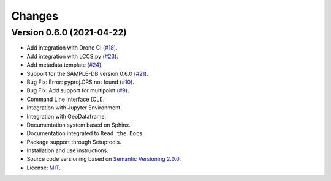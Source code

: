 ..
    This file is part of Python Client Library for SampleDB.
    Copyright (C) 2020-2021 INPE.

    Python Client Library for SampleDB. is free software; you can redistribute it and/or modify it
    under the terms of the MIT License; see LICENSE file for more details.


=======
Changes
=======

Version 0.6.0 (2021-04-22)
--------------------------

- Add integration with Drone CI  (`#18 <https://github.com/brazil-data-cube/sample.py/issues/18>`_).

- Add integration with LCCS.py  (`#23 <https://github.com/brazil-data-cube/sample.py/issues/23>`_).

- Add metadata template  (`#24 <https://github.com/brazil-data-cube/sample.py/issues/24>`_).

- Support for the SAMPLE-DB version 0.6.0 (`#21 <https://github.com/brazil-data-cube/sample.py/issues/21>`_).

- Bug Fix: Error: pyproj.CRS not found (`#10 <https://github.com/brazil-data-cube/sample.py/issues/10>`_).

- Bug Fix: Add support for multipoint (`#9 <https://github.com/brazil-data-cube/sample.py/issues/9>`_).

- Command Line Interface (CLI).

- Integration with Jupyter Environment.

- Integration with GeoDataframe.

- Documentation system based on Sphinx.

- Documentation integrated to ``Read the Docs``.

- Package support through Setuptools.

- Installation and use instructions.

- Source code versioning based on `Semantic Versioning 2.0.0 <https://semver.org/>`_.

- License: `MIT <https://raw.githubusercontent.com/brazil-data-cube/bdc-db/b-0.2/LICENSE>`_.
